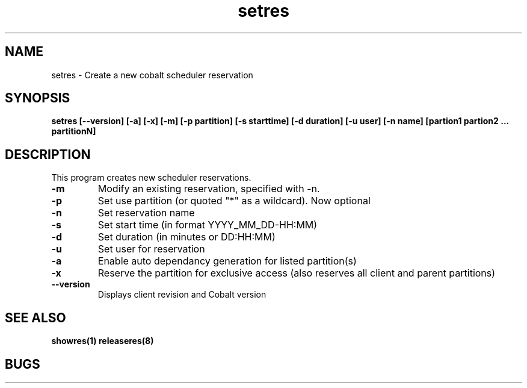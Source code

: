 .TH "setres" 8
.SH "NAME"
setres \- Create a new cobalt scheduler reservation
.SH "SYNOPSIS"
.B setres [--version] [-a] [-x] [-m] [-p partition] [-s starttime] [-d duration] [-u user] [-n name] [partion1 partion2 ... partitionN]
.SH "DESCRIPTION"
.TP
This program creates new scheduler reservations.
.TP
.B \-m
Modify an existing reservation, specified with -n.
.TP
.B \-p
Set use partition (or quoted "*" as a wildcard). Now optional
.TP
.B \-n
Set reservation name
.TP
.B \-s
Set start time (in format YYYY_MM_DD-HH:MM)
.TP
.B \-d
Set duration (in minutes or DD:HH:MM)
.TP
.B \-u
Set user for reservation
.TP
.B \-a 
Enable auto dependancy generation for listed partition(s)
.TP
.B \-x 
Reserve the partition for exclusive access (also reserves all client and parent partitions)
.TP
.B \-\-version
Displays client revision and Cobalt version
.SH "SEE ALSO"
.BR showres(1)
.BR releaseres(8)
.SH "BUGS"
